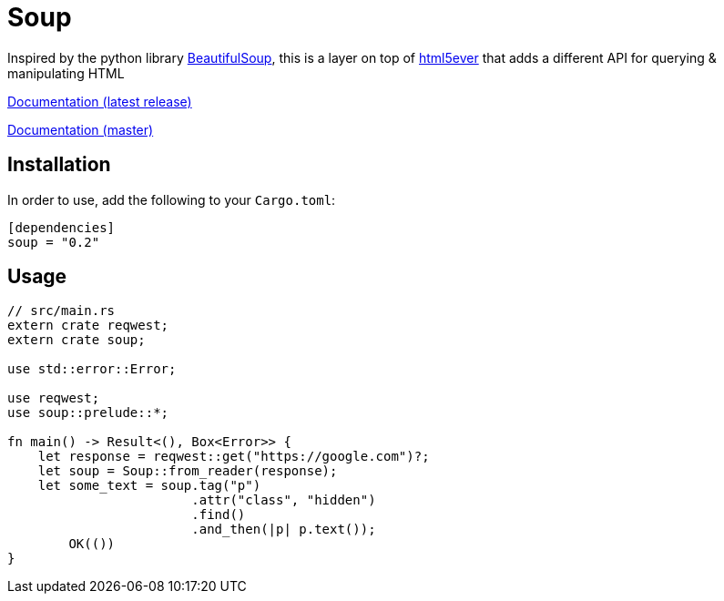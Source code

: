 = Soup

Inspired by the python library https://www.crummy.com/software/BeautifulSoup/bs4/doc/[BeautifulSoup], this is a layer on top of https://github.com/servo/html5ever[html5ever]
that adds a different API for querying & manipulating HTML

https://docs.rs/soup[Documentation (latest release)]

http://pwoolcoc.gitlab.io/soup/[Documentation (master)]

== Installation

In order to use, add the following to your `Cargo.toml`:

----
[dependencies]
soup = "0.2"
----

== Usage

----
// src/main.rs
extern crate reqwest;
extern crate soup;

use std::error::Error;

use reqwest;
use soup::prelude::*;

fn main() -> Result<(), Box<Error>> {
    let response = reqwest::get("https://google.com")?;
    let soup = Soup::from_reader(response);
    let some_text = soup.tag("p")
			.attr("class", "hidden")
			.find()
			.and_then(|p| p.text());
	OK(())
}

----

